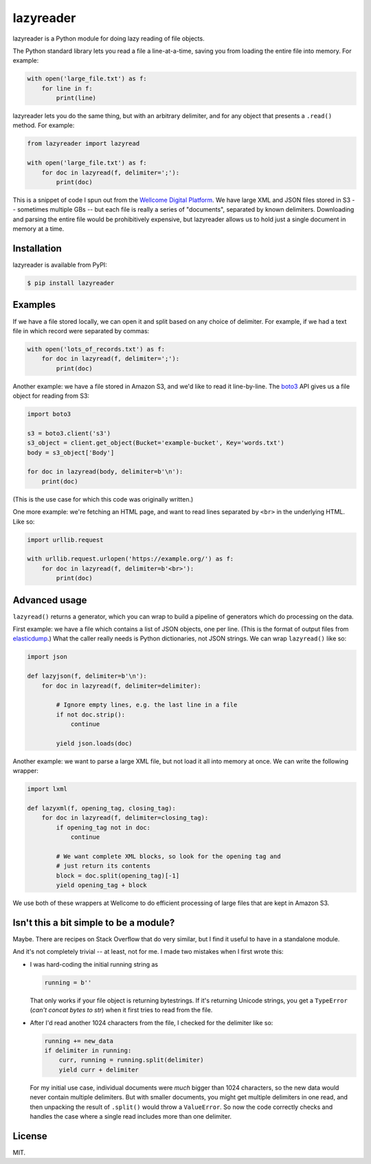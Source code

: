 lazyreader
==========

lazyreader is a Python module for doing lazy reading of file objects.

The Python standard library lets you read a file a line-at-a-time, saving you from loading the entire file into memory.
For example:

.. code-block:: python

   with open('large_file.txt') as f:
       for line in f:
           print(line)

lazyreader lets you do the same thing, but with an arbitrary delimiter, and for any object that presents a ``.read()`` method.
For example:

.. code-block:: python

   from lazyreader import lazyread

   with open('large_file.txt') as f:
       for doc in lazyread(f, delimiter=';'):
           print(doc)

This is a snippet of code I spun out from the `Wellcome Digital Platform <https://github.com/wellcometrust/platform-api>`_.
We have large XML and JSON files stored in S3 -- sometimes multiple GBs -- but each file is really a series of "documents", separated by known delimiters.
Downloading and parsing the entire file would be prohibitively expensive, but lazyreader allows us to hold just a single document in memory at a time.

Installation
************

lazyreader is available from PyPI:

.. code-block:: console

   $ pip install lazyreader

Examples
********

If we have a file stored locally, we can open it and split based on any choice of delimiter.
For example, if we had a text file in which record were separated by commas:

.. code-block:: python

   with open('lots_of_records.txt') as f:
       for doc in lazyread(f, delimiter=';'):
           print(doc)

Another example: we have a file stored in Amazon S3, and we'd like to read it line-by-line.
The `boto3 <https://boto3.readthedocs.io/en/stable/>`_ API gives us a file object for reading from S3:

.. code-block:: python

   import boto3

   s3 = boto3.client('s3')
   s3_object = client.get_object(Bucket='example-bucket', Key='words.txt')
   body = s3_object['Body']

   for doc in lazyread(body, delimiter=b'\n'):
       print(doc)

(This is the use case for which this code was originally written.)

One more example: we're fetching an HTML page, and want to read lines separated by ``<br>`` in the underlying HTML.
Like so:

.. code-block:: python

   import urllib.request

   with urllib.request.urlopen('https://example.org/') as f:
       for doc in lazyread(f, delimiter=b'<br>'):
           print(doc)

Advanced usage
**************

``lazyread()`` returns a generator, which you can wrap to build a pipeline of generators which do processing on the data.

First example: we have a file which contains a list of JSON objects, one per line.
(This is the format of output files from `elasticdump <https://github.com/taskrabbit/elasticsearch-dump>`_.)
What the caller really needs is Python dictionaries, not JSON strings.
We can wrap ``lazyread()`` like so:

.. code-block:: python

   import json

   def lazyjson(f, delimiter=b'\n'):
       for doc in lazyread(f, delimiter=delimiter):

           # Ignore empty lines, e.g. the last line in a file
           if not doc.strip():
               continue

           yield json.loads(doc)

Another example: we want to parse a large XML file, but not load it all into memory at once.
We can write the following wrapper:

.. code-block:: python

   import lxml

   def lazyxml(f, opening_tag, closing_tag):
       for doc in lazyread(f, delimiter=closing_tag):
           if opening_tag not in doc:
               continue

           # We want complete XML blocks, so look for the opening tag and
           # just return its contents
           block = doc.split(opening_tag)[-1]
           yield opening_tag + block

We use both of these wrappers at Wellcome to do efficient processing of large files that are kept in Amazon S3.

Isn't this a bit simple to be a module?
***************************************

Maybe.
There are recipes on Stack Overflow that do very similar, but I find it useful to have in a standalone module.

And it's not completely trivial -- at least, not for me.
I made two mistakes when I first wrote this:

*  I was hard-coding the initial running string as

   .. code-block:: python

      running = b''

   That only works if your file object is returning bytestrings.
   If it's returning Unicode strings, you get a ``TypeError`` (`can't concat bytes to str`) when it first tries to read from the file.

*  After I'd read another 1024 characters from the file, I checked for the delimiter like so:

   .. code-block:: python

      running += new_data
      if delimiter in running:
          curr, running = running.split(delimiter)
          yield curr + delimiter

   For my initial use case, individual documents were `much` bigger than 1024 characters, so the new data would never contain multiple delimiters.
   But with smaller documents, you might get multiple delimiters in one read, and then unpacking the result of ``.split()`` would throw a ``ValueError``.
   So now the code correctly checks and handles the case where a single read includes more than one delimiter.

License
*******

MIT.
